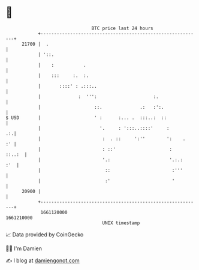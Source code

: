 * 👋

#+begin_example
                                   BTC price last 24 hours                    
               +------------------------------------------------------------+ 
         21700 |  .                                                         | 
               | '::.                                                       | 
               |    :           .                                           | 
               |    :::     :.  :.                                          | 
               |       ::::' : .:::..                                       | 
               |              :  ''':                     :.                | 
               |                    ::.              .:   :':.              | 
   $ USD       |                    ' :      :... .  :::..:  ::             | 
               |                      '.     : ':::..::::'     :         .:.| 
               |                       :  . ::     ':''        ':    .   :' | 
               |                       : ::'                    :    ::..:  | 
               |                       '.:                      '.:.:   :'  | 
               |                        ::                       :'''       | 
               |                        :'                       '          | 
         20900 |                                                            | 
               +------------------------------------------------------------+ 
                1661120000                                        1661210000  
                                       UNIX timestamp                         
#+end_example
📈 Data provided by CoinGecko

🧑‍💻 I'm Damien

✍️ I blog at [[https://www.damiengonot.com][damiengonot.com]]
